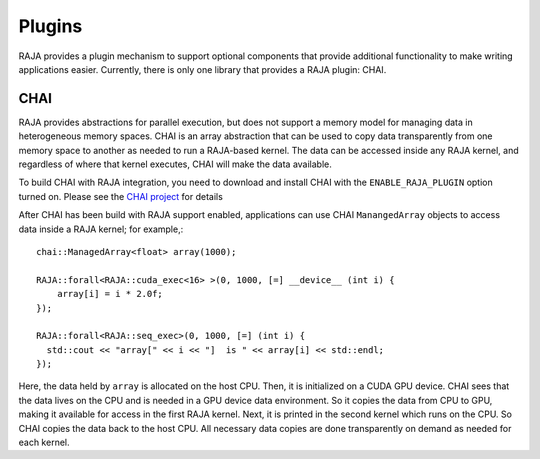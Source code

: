 .. ##
.. ## Copyright (c) 2016-20, Lawrence Livermore National Security, LLC
.. ## and RAJA project contributors. See the RAJA/COPYRIGHT file
.. ## for details.
.. ##
.. ## SPDX-License-Identifier: (BSD-3-Clause)
.. ##

.. _plugins-label:

*******
Plugins
*******

RAJA provides a plugin mechanism to support optional components that provide
additional functionality to make writing applications easier. Currently, there
is only one library that provides a RAJA plugin: CHAI.

=======
CHAI
=======

RAJA provides abstractions for parallel execution, but does not support 
a memory model for managing data in heterogeneous memory spaces.
CHAI is an array abstraction that can be used to copy data transparently from 
one memory space to another as needed to run a RAJA-based kernel. 
The data can be accessed inside any RAJA kernel, and regardless of where 
that kernel executes, CHAI will make the data available.

To build CHAI with RAJA integration, you need to download and install CHAI with
the ``ENABLE_RAJA_PLUGIN`` option turned on.  Please see the `CHAI project
<https://github.com/LLNL/CHAI>`_ for details

After CHAI has been build with RAJA support enabled, applications can use CHAI
``ManangedArray`` objects to access data inside a RAJA kernel; for example,::

  chai::ManagedArray<float> array(1000);

  RAJA::forall<RAJA::cuda_exec<16> >(0, 1000, [=] __device__ (int i) {
      array[i] = i * 2.0f;
  });

  RAJA::forall<RAJA::seq_exec>(0, 1000, [=] (int i) {
    std::cout << "array[" << i << "]  is " << array[i] << std::endl;
  });

Here, the data held by ``array`` is allocated on the host CPU. Then, it is 
initialized on a CUDA GPU device. CHAI sees that the data lives on the CPU
and is needed in a GPU device data environment. So it copies the data from
CPU to GPU, making it available for access in the first RAJA kernel. Next, 
it is printed in the second kernel which runs on the CPU. So CHAI copies the 
data back to the host CPU. All necessary data copies are done
transparently on demand as needed for each kernel.

